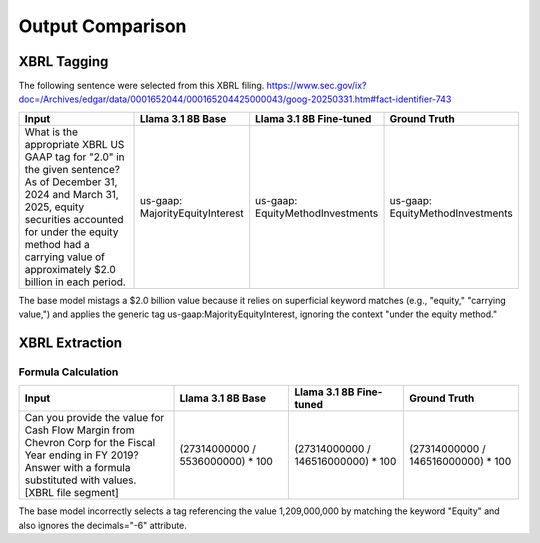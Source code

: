 Output Comparison
----------

XBRL Tagging
~~~~~~~~

The following sentence were selected from this XBRL filing. https://www.sec.gov/ix?doc=/Archives/edgar/data/0001652044/000165204425000043/goog-20250331.htm#fact-identifier-743

.. list-table::
   :widths: 31 23 23 23
   :header-rows: 1
   :stub-columns: 0
   :align: left

   * - **Input**
     - **Llama 3.1 8B Base**
     - **Llama 3.1 8B Fine-tuned**
     - **Ground Truth**
   * - What is the appropriate XBRL US GAAP tag for "2.0" in the given sentence? As of December 31, 2024 and March 31, 2025, equity securities accounted for under the equity method had a carrying value of approximately $2.0 billion in each period.
     - us-gaap: MajorityEquityInterest
     - us-gaap: EquityMethodInvestments
     - us-gaap: EquityMethodInvestments

The base model mistags a $2.0 billion value because it relies on superficial keyword matches (e.g., "equity," "carrying value,") and applies the generic tag
us-gaap:MajorityEquityInterest, ignoring the context "under the equity method."

XBRL Extraction
~~~~~~~~

Formula Calculation
**********

.. list-table::
   :widths: 31 23 23 23
   :header-rows: 1
   :align: left

   * - **Input**
     - **Llama 3.1 8B Base**
     - **Llama 3.1 8B Fine-tuned**
     - **Ground Truth**
   * - Can you provide the value for Cash Flow Margin from Chevron Corp for the Fiscal Year ending in FY 2019?  Answer with a formula substituted with values.  [XBRL file segment]
     - (27314000000 / 5536000000) * 100
     - (27314000000 / 146516000000) * 100
     - (27314000000 / 146516000000) * 100

The base model incorrectly selects a tag referencing the value 1,209,000,000 by matching the keyword
"Equity" and also ignores the decimals="-6" attribute.